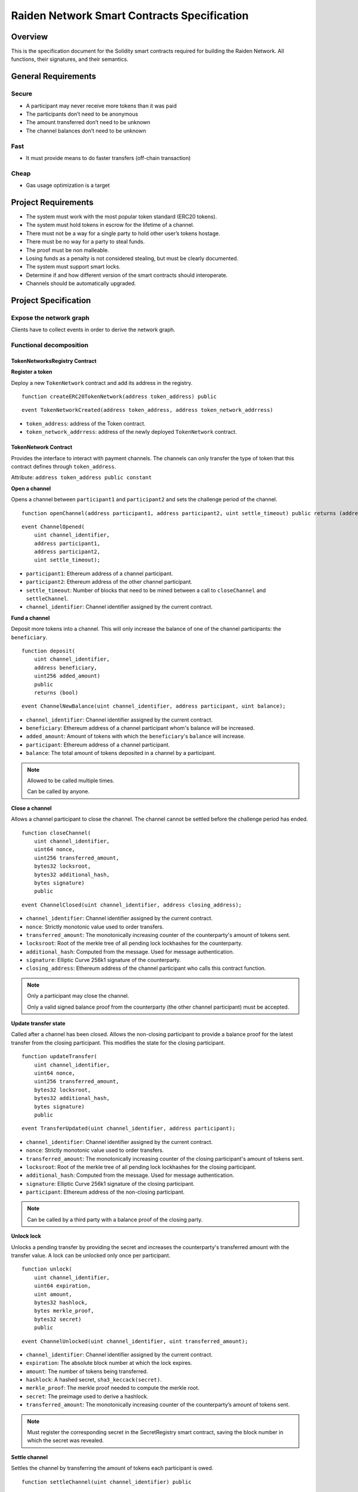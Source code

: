 Raiden Network Smart Contracts Specification
############################################

Overview
========

This is the specification document for the Solidity smart contracts required for building the Raiden Network. All functions, their signatures, and their semantics.


General Requirements
====================

Secure
------

- A participant may never receive more tokens than it was paid
- The participants don’t need to be anonymous
- The amount transferred don’t need to be unknown
- The channel balances don’t need to be unknown

Fast
----

- It must provide means to do faster transfers (off-chain transaction)

Cheap
-----

- Gas usage optimization is a target

Project Requirements
====================

- The system must work with the most popular token standard (ERC20 tokens).
- The system must hold tokens in escrow for the lifetime of a channel.
- There must not be a way for a single party to hold other user’s tokens hostage.
- There must be no way for a party to steal funds.
- The proof must be non malleable.
- Losing funds as a penalty is not considered stealing, but must be clearly documented.
- The system must support smart locks.
- Determine if and how different version of the smart contracts should interoperate.
- Channels should be automatically upgraded.

Project Specification
=====================

Expose the network graph
------------------------

Clients have to collect events in order to derive the network graph.

Functional decomposition
------------------------

TokenNetworksRegistry Contract
^^^^^^^^^^^^^^^^^^^^^^^^^^^^^^

**Register a token**

Deploy a new ``TokenNetwork`` contract and add its address in the registry.

::

    function createERC20TokenNetwork(address token_address) public

::

    event TokenNetworkCreated(address token_address, address token_network_addrress)

- ``token_address``: address of the Token contract.
- ``token_network_addrress``: address of the newly deployed ``TokenNetwork`` contract.

TokenNetwork Contract
^^^^^^^^^^^^^^^^^^^^^

Provides the interface to interact with payment channels. The channels can only transfer the type of token that this contract defines through ``token_address``.

Attribute: ``address token_address public constant``

**Open a channel**

Opens a channel between ``participant1`` and ``participant2`` and sets the challenge period of the channel.

::

    function openChannel(address participant1, address participant2, uint settle_timeout) public returns (address)

::

    event ChannelOpened(
        uint channel_identifier,
        address participant1,
        address participant2,
        uint settle_timeout);

- ``participant1``: Ethereum address of a channel participant.
- ``participant2``: Ethereum address of the other channel participant.
- ``settle_timeout``: Number of blocks that need to be mined between a call to ``closeChannel`` and ``settleChannel``.
- ``channel_identifier``: Channel identifier assigned by the current contract.

**Fund a channel**

Deposit more tokens into a channel. This will only increase the balance of one of the channel participants: the ``beneficiary``.

::

    function deposit(
        uint channel_identifier,
        address beneficiary,
        uint256 added_amount)
        public
        returns (bool)

::

    event ChannelNewBalance(uint channel_identifier, address participant, uint balance);

- ``channel_identifier``: Channel identifier assigned by the current contract.
- ``beneficiary``: Ethereum address of a channel participant whom's balance will be increased.
- ``added_amount``: Amount of tokens with which the ``beneficiary``'s ``balance`` will increase.
- ``participant``: Ethereum address of a channel participant.
- ``balance``: The total amount of tokens deposited in a channel by a participant.

.. Note::
    Allowed to be called multiple times.

    Can be called by anyone.

**Close a channel**

Allows a channel participant to close the channel. The channel cannot be settled before the challenge period has ended.

::

    function closeChannel(
        uint channel_identifier,
        uint64 nonce,
        uint256 transferred_amount,
        bytes32 locksroot,
        bytes32 additional_hash,
        bytes signature)
        public

::

    event ChannelClosed(uint channel_identifier, address closing_address);

- ``channel_identifier``: Channel identifier assigned by the current contract.
- ``nonce``: Strictly monotonic value used to order transfers.
- ``transferred_amount``: The monotonically increasing counter of the counterparty's amount of tokens sent.
- ``locksroot``: Root of the merkle tree of all pending lock lockhashes for the counterparty.
- ``additional_hash``: Computed from the message. Used for message authentication.
- ``signature``: Elliptic Curve 256k1 signature of the counterparty.
- ``closing_address``: Ethereum address of the channel participant who calls this contract function.

.. Note::
    Only a participant may close the channel.

    Only a valid signed balance proof from the counterparty (the other channel participant) must be accepted.

**Update transfer state**

Called after a channel has been closed. Allows the non-closing participant to provide a balance proof for the latest transfer from the closing participant. This modifies the state for the closing participant.

::

    function updateTransfer(
        uint channel_identifier,
        uint64 nonce,
        uint256 transferred_amount,
        bytes32 locksroot,
        bytes32 additional_hash,
        bytes signature)
        public

::

    event TransferUpdated(uint channel_identifier, address participant);

- ``channel_identifier``: Channel identifier assigned by the current contract.
- ``nonce``: Strictly monotonic value used to order transfers.
- ``transferred_amount``: The monotonically increasing counter of the closing participant's amount of tokens sent.
- ``locksroot``: Root of the merkle tree of all pending lock lockhashes for the closing participant.
- ``additional_hash``: Computed from the message. Used for message authentication.
- ``signature``: Elliptic Curve 256k1 signature of the closing participant.
- ``participant``: Ethereum address of the non-closing participant.

.. Note::
    Can be called by a third party with a balance proof of the closing party.

**Unlock lock**

Unlocks a pending transfer by providing the secret and increases the counterparty's transferred amount with the transfer value. A lock can be unlocked only once per participant.

::

    function unlock(
        uint channel_identifier,
        uint64 expiration,
        uint amount,
        bytes32 hashlock,
        bytes merkle_proof,
        bytes32 secret)
        public

::

    event ChannelUnlocked(uint channel_identifier, uint transferred_amount);

- ``channel_identifier``: Channel identifier assigned by the current contract.
- ``expiration``: The absolute block number at which the lock expires.
- ``amount``: The number of tokens being transferred.
- ``hashlock``: A hashed secret, ``sha3_keccack(secret)``.
- ``merkle_proof``: The merkle proof needed to compute the merkle root.
- ``secret``: The preimage used to derive a hashlock.
- ``transferred_amount``: The monotonically increasing counter of the counterparty’s amount of tokens sent.

.. Note::
    Must register the corresponding secret in the SecretRegistry smart contract, saving the block number in which the secret was revealed.

**Settle channel**

Settles the channel by transferring the amount of tokens each participant is owed.

::

    function settleChannel(uint channel_identifier) public

::

    event ChannelSettled(uint channel_identifier);

- ``channel_identifier``: Channel identifier assigned by the current contract.

.. Note::
    Can be called by anyone after a channel has been closed and the challenge period is over.

**Cooperatively close and settle a channel**

Allows the participants to cooperate and provide both of their balances and signatures. This closes and settles the channel immediately, without triggering a challenge period.

::

    function cooperativeSettle(
        uint channel_identifier,
        uint256 balance1,
        uint256 balance2,
        bytes signature1,
        bytes signature2)
        public

- ``channel_identifier``: Channel identifier assigned by the current contract.
- ``balance1``: Channel balance of ``participant1``.
- ``balance2``: Channel balance of ``participant2``.
- ``signature1``: Elliptic Curve 256k1 signature of ``participant1``.
- ``signature2``: Elliptic Curve 256k1 signature of ``participant1``.

.. Note::
    Emits the ChannelSettled event.

    Can be called by a third party as long as both participants provide their signatures.

SecretRegistry Contract
^^^^^^^^^^^^^^^^^^^^^^^

This contract will store secrets revealed in a mediating transfer. It has to keep track of the block height at which the secret was stored.
In collaboration with a monitoring service, it acts as a security measure, to allow all nodes participating in a mediating transfer to withdraw the transferred tokens even if some of the nodes might be offline.

::

    function registerSecret(bytes32 secret) public  returns (bool)

::

    event ChannelSecretRevealed(bytes32 secret, address receiver_address);

Getters
::

    function getSecretBlockHeight(bytes32 secret) public constant returns (uint64)

- ``secret``: The preimage used to derive a hashlock.
- ``receiver_address``: Ethereum address of the channel participant who has received the ``secret``.

Data types definition
---------------------

Format used to encode the values must be the same as the EVM.

Balance Proof
^^^^^^^^^^^^^

+------------------------+------------+--------------------------------------------------------------+
| Field Name             | Field Type |  Description                                                 |
+========================+============+==============================================================+
|  nonce                 | uint64     | Strictly monotonic value used to order transfers             |
+------------------------+------------+--------------------------------------------------------------+
|  transferred_amount    | uint256    | Total amount of tokens transferred by a channel participant  |
+------------------------+------------+--------------------------------------------------------------+
|  locksroot             | bytes32    | Root of merkle tree of all pending lock lockhashes           |
+------------------------+------------+--------------------------------------------------------------+
|  channel_identifier    | uint       | Channel identifier inside the TokenNetwork contract          |
+------------------------+------------+--------------------------------------------------------------+
| token_network_addrress | address    | Address of the TokenNetwork contract                         |
+------------------------+------------+--------------------------------------------------------------+
|  additional_hash       | bytes32    | Computed from the message. Used for message authentication   |
+------------------------+------------+--------------------------------------------------------------+
|  signature             | bytes      | Elliptic Curve 256k1 signature                               |
+------------------------+------------+--------------------------------------------------------------+


Decisions
=========

- Batch operations should not be supported in Raiden Network smart contracts. They can be done in a smart contract wrapper instead.
   - Provide smart contract to batch operations with the same function names but vectorized types. Example: opening multiple channels in the same transaction.
   - To save on the number of transactions, add optimization functions that do multiple smart contract function calls

Open Questions
==============

- add facade functions, e.g. ``openChannelAndDeposit``
- What token standard should we support? We can wait for a winner to detach itself or support multiple (compatible!) standards.
   - https://github.com/ethereum/EIPs/issues/223, https://github.com/ethereum/EIPs/issues/677,  https://github.com/ethereum/EIPs/issues/777 , https://github.com/ethereum/EIPs/issues/827 (not compatible with 223)
   - Linked issues: https://github.com/raiden-network/raiden/issues/1105
- What should be the channel identifier? This is required for third party services. The channel identifier will be included in the channel creation event.
   - Just a increasing uint ID.
   - A hash composed (sender, receiver, block number). Used by itself, there is no additional advantage compared to using a simple ``uint``. It actually introduces an additional ``keccak256`` operation. However, this can be useful if we decide to only store the hash instead of the data inside it (sender, receiver, block number or anything that can be retrieved from contract events), reducing gas cost. We need to test how much gas will we actually save.
- Channel specific data discussion. We settled on the ``channel_identifier`` + ``TokenNetwork`` contract address. This does not protect against forks. There is an already open issue here: https://github.com/raiden-network/raiden/issues/292.
- Settle on contract and channels upgradability pattern.
- Discuss third party channel closing ``closeChannel`` using a whitelist or providng a second signature for the participant on behalf of which the closing is done. Example: ``closeChannelDelegate`` with additional argument: "bytes signature_closer". Signature message should contain ``token_network_address``, ``channel_identifier``.
- Discuss support for https://github.com/ethereum/EIPs/pull/712 when finalized.
- Deposit allows for a beneficiary -- do we need functionality to have a beneficiary of settle payouts? Example: embedded devices with their own privatekey that are funded by human user with a different privatekey. This can also apply to third party services that can provide token deposits on behalf of a channel participant (e.g. easier onboarding).
- What should the monitoring service do if the node callled update but it did not unlock all the locks that have the secret revealed?
- How are rewards paid? Add a boolean to the functions that need a monitoring service call.
- Integrate interest rates for keeping a channel open
- Assess whether we can support withdrawing tokens without closing the channel.
- How does this play with pathfinding and the raiden wallet?
- Support for distributed pathfinding - it must enforce structure in the network
- Which special flows exists for the raiden wallet that may required additional functions?
